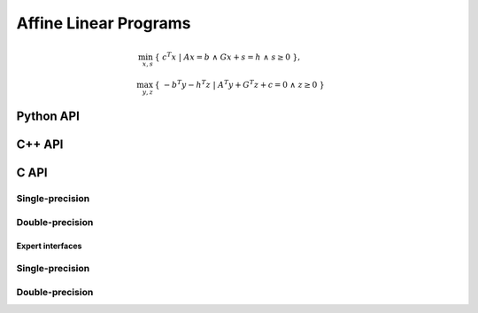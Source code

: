 Affine Linear Programs
======================
.. math::

   \min_{x,s} & \{\; c^T x  \; | \; A x = b \;\wedge\; G x + s = h\;\wedge\; s \ge 0 \;\}, \\
   \max_{y,z} & \{\; - b^T y - h^T z \; | \; A^T y + G^T z + c = 0 \;\wedge\; z \ge 0 \;\}

Python API
----------
.. py:function:: LPAffine(A,G,b,c,h,x,y,z,s[,ctrl=None])

C++ API
-------
.. cpp:function:: void LP( const Matrix<Real>& A, const Matrix<Real>& G, const Matrix<Real>& b, const Matrix<Real>& c, const Matrix<Real>& h, Matrix<Real>& x, Matrix<Real>& y, Matrix<Real>& z, Matrix<Real>& s, const lp::affine::Ctrl<Real>& ctrl=lp::affine::Ctrl<Real>() )
.. cpp:function:: void LP( const AbstractDistMatrix<Real>& A, const AbstractDistMatrix<Real>& G, const AbstractDistMatrix<Real>& b, const AbstractDistMatrix<Real>& c, const AbstractDistMatrix<Real>& h, AbstractDistMatrix<Real>& x, AbstractDistMatrix<Real>& y, AbstractDistMatrix<Real>& z, AbstractDistMatrix<Real>& s, const lp::affine::Ctrl<Real>& ctrl=lp::affine::Ctrl<Real>() )
.. cpp:function:: void LP( const SparseMatrix<Real>& A, const SparseMatrix<Real>& G, const Matrix<Real>& b, const Matrix<Real>& c, const Matrix<Real>& h, Matrix<Real>& x, Matrix<Real>& y, Matrix<Real>& z, Matrix<Real>& s, const lp::affine::Ctrl<Real>& ctrl=lp::affine::Ctrl<Real>() )
.. cpp:function:: void LP( const DistSparseMatrix<Real>& A, const DistSparseMatrix<Real>& G, const DistMultiVec<Real>& b, const DistMultiVec<Real>& c, const DistMultiVec<Real>& h, DistMultiVec<Real>& x, DistMultiVec<Real>& y, DistMultiVec<Real>& z, DistMultiVec<Real>& s, const lp::affine::Ctrl<Real>& ctrl=lp::affine::Ctrl<Real>() )

C API
-----

Single-precision
""""""""""""""""

.. c:function:: ElError ElLPAffine_s( ElConstMatrix_s A, ElConstMatrix_s G, ElConstMatrix_s b, ElConstMatrix_s c, ElConstMatrix_s h, ElMatrix_s x, ElMatrix_s y, ElMatrix_s z, ElMatrix_s s )
.. c:function:: ElError ElLPAffineDist_s( ElConstDistMatrix_s A, ElConstDistMatrix_s G, ElConstDistMatrix_s b, ElConstDistMatrix_s c, ElConstDistMatrix_s h, ElDistMatrix_s x, ElDistMatrix_s y, ElDistMatrix_s z, ElDistMatrix_s s )
.. c:function:: ElError ElLPAffineSparse_s( ElConstSparseMatrix_s A, ElConstSparseMatrix_s G, ElConstMatrix_s b, ElConstMatrix_s c, ElConstMatrix_s h, ElMatrix_s x, ElMatrix_s y, ElMatrix_s z, ElMatrix_s s )
.. c:function:: ElError ElLPAffineDistSparse_s( ElConstDistSparseMatrix_s A, ElConstDistSparseMatrix_s G, ElConstDistMultiVec_s b, ElConstDistMultiVec_s c, ElConstDistMultiVec_s h, ElDistMultiVec_s x, ElDistMultiVec_s y, ElDistMultiVec_s z, ElDistMultiVec_s s )

Double-precision
""""""""""""""""

.. c:function:: ElError ElLPAffine_d( ElConstMatrix_d A, ElConstMatrix_d G, ElConstMatrix_d b, ElConstMatrix_d c, ElConstMatrix_d h, ElMatrix_d x, ElMatrix_d y, ElMatrix_d z, ElMatrix_d s )
.. c:function:: ElError ElLPAffineDist_d( ElConstDistMatrix_d A, ElConstDistMatrix_s G, ElConstDistMatrix_d b, ElConstDistMatrix_d c, ElConstDistMatrix_d h, ElDistMatrix_d x, ElDistMatrix_d y, ElDistMatrix_d z, ElDistMatrix_d s )
.. c:function:: ElError ElLPAffineSparse_d( ElConstSparseMatrix_d A, ElConstSparseMatrix_d G, ElConstMatrix_d b, ElConstMatrix_d c, ElConstMatrix_d h, ElMatrix_d x, ElMatrix_d y, ElMatrix_d z, ElMatrix_d s )
.. c:function:: ElError ElLPAffineDistSparse_d( ElConstDistSparseMatrix_d A, ElConstDistSparseMatrix_s G, ElConstDistMultiVec_d b, ElConstDistMultiVec_d c, ElConstDistMultiVec_d h, ElDistMultiVec_d x, ElDistMultiVec_d y, ElDistMultiVec_d z, ElDistMultiVec_d s )

Expert interfaces
^^^^^^^^^^^^^^^^^

Single-precision
""""""""""""""""

.. c:function:: ElError ElLPAffineX_s( ElConstMatrix_s A, ElConstMatrix_s G, ElConstMatrix_s b, ElConstMatrix_s c, ElConstMatrix_s h, ElMatrix_s x, ElMatrix_s y, ElMatrix_s z, ElMatrix_s s, ElLPAffineCtrl_s ctrl )
.. c:function:: ElError ElLPAffineXDist_s( ElConstDistMatrix_s A, ElConstDistMatrix_s G, ElConstDistMatrix_s b, ElConstDistMatrix_s c, ElConstDistMatrix_s h, ElDistMatrix_s x, ElDistMatrix_s y, ElDistMatrix_s z, ElDistMatrix_s s, ElLPAffineCtrl_s ctrl )
.. c:function:: ElError ElLPAffineXSparse_s( ElConstSparseMatrix_s A, ElConstSparseMatrix_s G, ElConstMatrix_s b, ElConstMatrix_s c, ElConstMatrix_s h, ElMatrix_s x, ElMatrix_s y, ElMatrix_s z, ElMatrix_s s, ElLPAffineCtrl_s ctrl )
.. c:function:: ElError ElLPAffineXDistSparse_s( ElConstDistSparseMatrix_s A, ElConstDistSparseMatrix_s G, ElConstDistMultiVec_s b, ElConstDistMultiVec_s c, ElConstDistMultiVec_s h, ElDistMultiVec_s x, ElDistMultiVec_s y, ElDistMultiVec_s z, ElDistMultiVec_s s, ElLPAffineCtrl_s ctrl )

Double-precision
""""""""""""""""

.. c:function:: ElError ElLPAffineX_d( ElConstMatrix_d A, ElConstMatrix_d G, ElConstMatrix_d b, ElConstMatrix_d c, ElConstMatrix_d h, ElMatrix_d x, ElMatrix_d y, ElMatrix_d z, ElMatrix_d s, ElLPAffineCtrl_d ctrl )
.. c:function:: ElError ElLPAffineXDist_d( ElConstDistMatrix_d A, ElConstDistMatrix_s G, ElConstDistMatrix_d b, ElConstDistMatrix_d c, ElConstDistMatrix_d h, ElDistMatrix_d x, ElDistMatrix_d y, ElDistMatrix_d z, ElDistMatrix_d s, ElLPAffineCtrl_d ctrl )
.. c:function:: ElError ElLPAffineXSparse_d( ElConstSparseMatrix_d A, ElConstSparseMatrix_d G, ElConstMatrix_d b, ElConstMatrix_d c, ElConstMatrix_d h, ElMatrix_d x, ElMatrix_d y, ElMatrix_d z, ElMatrix_d s, ElLPAffineCtrl_d ctrl )
.. c:function:: ElError ElLPAffineXDistSparse_d( ElConstDistSparseMatrix_d A, ElConstDistSparseMatrix_s G, ElConstDistMultiVec_d b, ElConstDistMultiVec_d c, ElConstDistMultiVec_d h, ElDistMultiVec_d x, ElDistMultiVec_d y, ElDistMultiVec_d z, ElDistMultiVec_d s, ElLPAffineCtrl_d ctrl )

